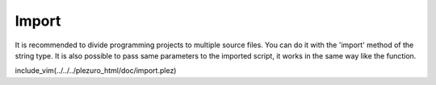 Import
======

It is recommended to divide programming projects to multiple source files. You can do it
with the 'import' method of the string type. It is also possible to pass same parameters to
the imported script, it works in the same way like the function.

include_vim(../../../plezuro_html/doc/import.plez)
